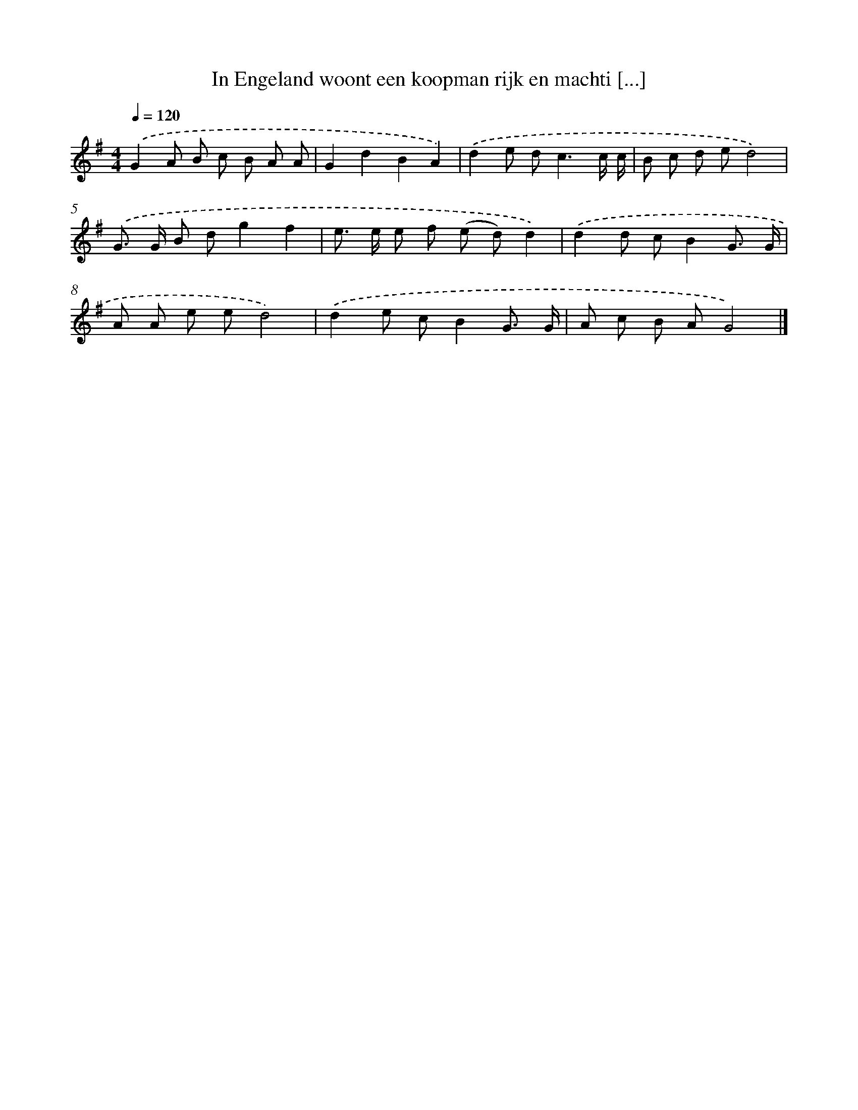 X: 3542
T: In Engeland woont een koopman rijk en machti [...]
%%abc-version 2.0
%%abcx-abcm2ps-target-version 5.9.1 (29 Sep 2008)
%%abc-creator hum2abc beta
%%abcx-conversion-date 2018/11/01 14:36:01
%%humdrum-veritas 957252666
%%humdrum-veritas-data 680764124
%%continueall 1
%%barnumbers 0
L: 1/8
M: 4/4
Q: 1/4=120
K: G clef=treble
.('G2A B c B A A |
G2d2B2A2) |
.('d2e d2<c2c/ c/ |
B c d ed4) |
.('G> G B dg2f2 |
e> e e f (e d)d2) |
.('d2d cB2G3/ G/ |
A A e ed4) |
.('d2e cB2G3/ G/ |
A c B AG4) |]
